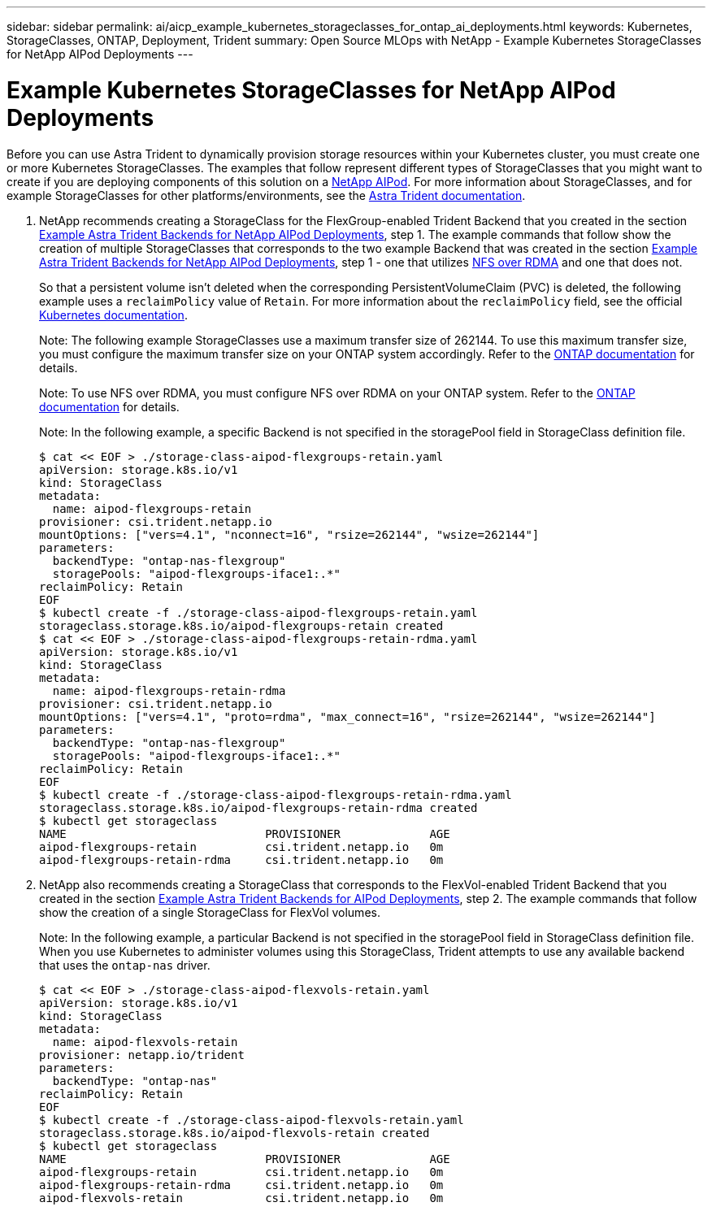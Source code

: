 ---
sidebar: sidebar
permalink: ai/aicp_example_kubernetes_storageclasses_for_ontap_ai_deployments.html
keywords: Kubernetes, StorageClasses, ONTAP, Deployment, Trident
summary: Open Source MLOps with NetApp - Example Kubernetes StorageClasses for NetApp AIPod Deployments
---

= Example Kubernetes StorageClasses for NetApp AIPod Deployments
:hardbreaks:
:nofooter:
:icons: font
:linkattrs:
:imagesdir: ../media/

//
// This file was created with NDAC Version 2.0 (August 17, 2020)
//
// 2020-08-18 15:53:11.918857
//

[.lead]
Before you can use Astra Trident to dynamically provision storage resources within your Kubernetes cluster, you must create one or more Kubernetes StorageClasses. The examples that follow represent different types of StorageClasses that you might want to create if you are deploying components of this solution on a link:aipod_nv_intro.html[NetApp AIPod^]. For more information about StorageClasses, and for example StorageClasses for other platforms/environments, see the link:https://docs.netapp.com/us-en/trident/index.html[Astra Trident documentation^].

. NetApp recommends creating a StorageClass for the FlexGroup-enabled Trident Backend that you created in the section link:aicp_example_trident_backends_for_ontap_ai_deployments.html[Example Astra Trident Backends for NetApp AIPod Deployments], step 1. The example commands that follow show the creation of multiple StorageClasses that corresponds to the two example Backend that was created in the section link:aicp_example_trident_backends_for_ontap_ai_deployments.html[Example Astra Trident Backends for NetApp AIPod Deployments], step 1 - one that utilizes link:https://docs.netapp.com/us-en/ontap/nfs-rdma/[NFS over RDMA] and one that does not.
+
So that a persistent volume isn’t deleted when the corresponding PersistentVolumeClaim (PVC) is deleted, the following example uses a `reclaimPolicy` value of `Retain`. For more information about the `reclaimPolicy` field, see the official https://kubernetes.io/docs/concepts/storage/storage-classes/[Kubernetes documentation^].
+
Note: The following example StorageClasses use a maximum transfer size of 262144. To use this maximum transfer size, you must configure the maximum transfer size on your ONTAP system accordingly. Refer to the link:https://docs.netapp.com/us-en/ontap/nfs-admin/nfsv3-nfsv4-performance-tcp-transfer-size-concept.html[ONTAP documentation^] for details.
+
Note: To use NFS over RDMA, you must configure NFS over RDMA on your ONTAP system. Refer to the link:https://docs.netapp.com/us-en/ontap/nfs-rdma/[ONTAP documentation^] for details.
+
Note: In the following example, a specific Backend is not specified in the storagePool field in StorageClass definition file.
+
....
$ cat << EOF > ./storage-class-aipod-flexgroups-retain.yaml
apiVersion: storage.k8s.io/v1
kind: StorageClass
metadata:
  name: aipod-flexgroups-retain
provisioner: csi.trident.netapp.io
mountOptions: ["vers=4.1", "nconnect=16", "rsize=262144", "wsize=262144"]
parameters:
  backendType: "ontap-nas-flexgroup"
  storagePools: "aipod-flexgroups-iface1:.*"
reclaimPolicy: Retain
EOF
$ kubectl create -f ./storage-class-aipod-flexgroups-retain.yaml
storageclass.storage.k8s.io/aipod-flexgroups-retain created
$ cat << EOF > ./storage-class-aipod-flexgroups-retain-rdma.yaml
apiVersion: storage.k8s.io/v1
kind: StorageClass
metadata:
  name: aipod-flexgroups-retain-rdma
provisioner: csi.trident.netapp.io
mountOptions: ["vers=4.1", "proto=rdma", "max_connect=16", "rsize=262144", "wsize=262144"]
parameters:
  backendType: "ontap-nas-flexgroup"
  storagePools: "aipod-flexgroups-iface1:.*"
reclaimPolicy: Retain
EOF
$ kubectl create -f ./storage-class-aipod-flexgroups-retain-rdma.yaml
storageclass.storage.k8s.io/aipod-flexgroups-retain-rdma created
$ kubectl get storageclass
NAME                             PROVISIONER             AGE
aipod-flexgroups-retain          csi.trident.netapp.io   0m
aipod-flexgroups-retain-rdma     csi.trident.netapp.io   0m
....

. NetApp also recommends creating a StorageClass that corresponds to the FlexVol-enabled Trident Backend that you created in the section link:aicp_example_trident_backends_for_ontap_ai_deployments.html[Example Astra Trident Backends for AIPod Deployments], step 2. The example commands that follow show the creation of a single StorageClass for FlexVol volumes.
+
Note: In the following example, a particular Backend is not specified in the storagePool field in StorageClass definition file. When you use Kubernetes to administer volumes using this StorageClass, Trident attempts to use any available backend that uses the `ontap-nas` driver.
+
....
$ cat << EOF > ./storage-class-aipod-flexvols-retain.yaml
apiVersion: storage.k8s.io/v1
kind: StorageClass
metadata:
  name: aipod-flexvols-retain
provisioner: netapp.io/trident
parameters:
  backendType: "ontap-nas"
reclaimPolicy: Retain
EOF
$ kubectl create -f ./storage-class-aipod-flexvols-retain.yaml
storageclass.storage.k8s.io/aipod-flexvols-retain created
$ kubectl get storageclass
NAME                             PROVISIONER             AGE
aipod-flexgroups-retain          csi.trident.netapp.io   0m
aipod-flexgroups-retain-rdma     csi.trident.netapp.io   0m
aipod-flexvols-retain            csi.trident.netapp.io   0m
....
